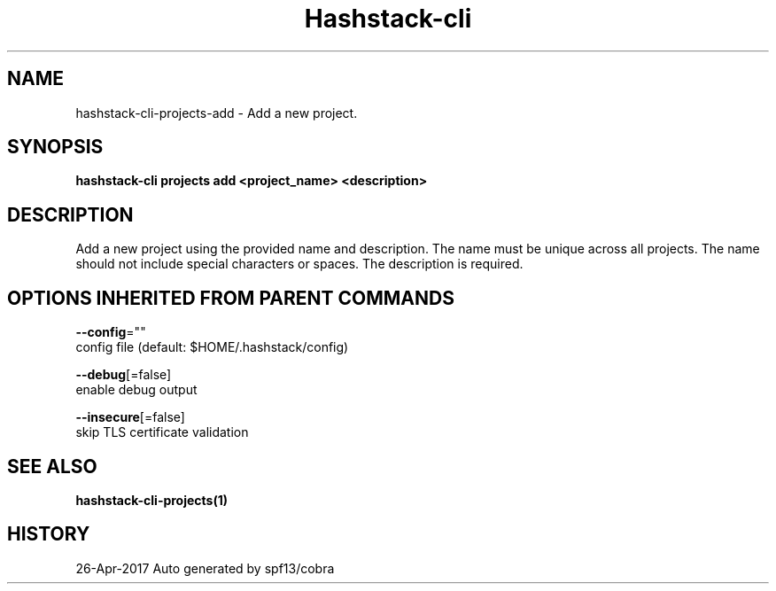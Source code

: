 .TH "Hashstack-cli" "1" "Apr 2017" "Auto generated by spf13/cobra" "" 
.nh
.ad l


.SH NAME
.PP
hashstack\-cli\-projects\-add \- Add a new project.


.SH SYNOPSIS
.PP
\fBhashstack\-cli projects add <project_name> <description>\fP


.SH DESCRIPTION
.PP
Add a new project using the provided name and description. The name must be unique across all projects.
The name should not include special characters or spaces. The description is required.


.SH OPTIONS INHERITED FROM PARENT COMMANDS
.PP
\fB\-\-config\fP=""
    config file (default: $HOME/.hashstack/config)

.PP
\fB\-\-debug\fP[=false]
    enable debug output

.PP
\fB\-\-insecure\fP[=false]
    skip TLS certificate validation


.SH SEE ALSO
.PP
\fBhashstack\-cli\-projects(1)\fP


.SH HISTORY
.PP
26\-Apr\-2017 Auto generated by spf13/cobra
